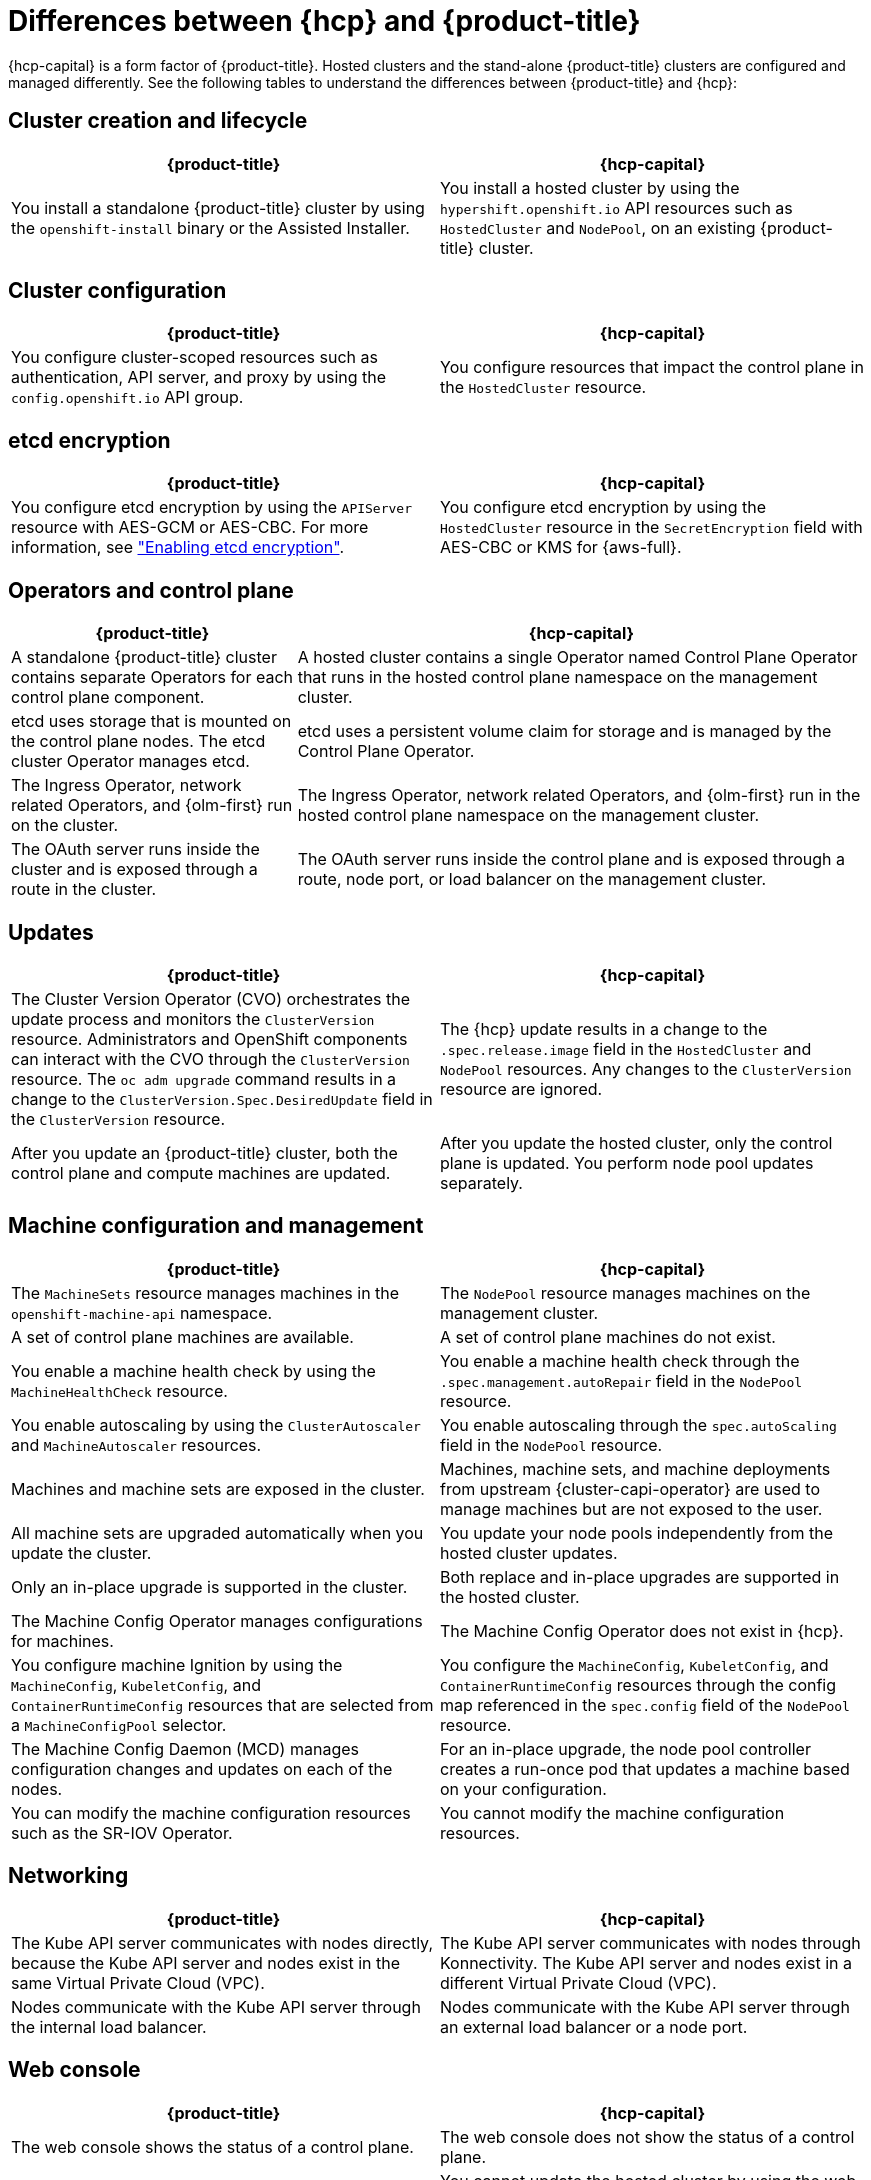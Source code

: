 // Module included in the following assemblies:
//
// * hosted_control_planes/index.adoc

:_mod-docs-content-type: REFERENCE
[id="hcp-ocp-differences_{context}"]
= Differences between {hcp} and {product-title}

{hcp-capital} is a form factor of {product-title}. Hosted clusters and the stand-alone {product-title} clusters are configured and managed differently. See the following tables to understand the differences between {product-title} and {hcp}:


[id="cluster-creation_{context}"]
== Cluster creation and lifecycle

[cols="2a,2a",options="header"]
|===

|{product-title} |{hcp-capital}

|You install a standalone {product-title} cluster by using the `openshift-install` binary or the Assisted Installer.
|You install a hosted cluster by using the `hypershift.openshift.io` API resources such as `HostedCluster` and `NodePool`, on an existing {product-title} cluster.

|===

[id="cluster-configuration_{context}"]
== Cluster configuration

[cols="2a,2a",options="header"]
|===

|{product-title} |{hcp-capital}

|You configure cluster-scoped resources such as authentication, API server, and proxy by using the `config.openshift.io` API group.
|You configure resources that impact the control plane in the `HostedCluster` resource.

|===

[id="etcd-encryption_{context}"]
== etcd encryption

[cols="2a,2a",options="header"]
|===

|{product-title} |{hcp-capital}

|You configure etcd encryption by using the `APIServer` resource with AES-GCM or AES-CBC. For more information, see link:https://docs.redhat.com/en/documentation/openshift_container_platform/4.18/html/security_and_compliance/encrypting-etcd["Enabling etcd encryption"].
|You configure etcd encryption by using the `HostedCluster` resource in the `SecretEncryption` field with AES-CBC or KMS for {aws-full}.

|===

[id="operators-and-control-plane_{context}"]
== Operators and control plane

[cols="2a,4a",options="header"]
|===

|{product-title} |{hcp-capital}

|A standalone {product-title} cluster contains separate Operators for each control plane component.
|A hosted cluster contains a single Operator named Control Plane Operator that runs in the hosted control plane namespace on the management cluster.

|etcd uses storage that is mounted on the control plane nodes. The etcd cluster Operator manages etcd.
|etcd uses a persistent volume claim for storage and is managed by the Control Plane Operator.

|The Ingress Operator, network related Operators, and {olm-first} run on the cluster.
|The Ingress Operator, network related Operators, and {olm-first} run in the hosted control plane namespace on the management cluster.

|The OAuth server runs inside the cluster and is exposed through a route in the cluster.
|The OAuth server runs inside the control plane and is exposed through a route, node port, or load balancer on the management cluster.

|===

[id="upgrades_{context}"]
== Updates

[cols="2a,2a",options="header"]
|===

|{product-title} |{hcp-capital}

|The Cluster Version Operator (CVO) orchestrates the update process and monitors the `ClusterVersion` resource. Administrators and OpenShift components can interact with the CVO through the `ClusterVersion` resource. The `oc adm upgrade` command results in a change to the `ClusterVersion.Spec.DesiredUpdate` field in the `ClusterVersion` resource.
|The {hcp} update results in a change to the `.spec.release.image` field in the `HostedCluster` and `NodePool` resources. Any changes to the `ClusterVersion` resource are ignored.

|After you update an {product-title} cluster, both the control plane and compute machines are updated.
|After you update the hosted cluster, only the control plane is updated. You perform node pool updates separately.

|===

[id="machine-config-manage_{context}"]
== Machine configuration and management

[cols="2a,2a",options="header"]
|===

|{product-title} |{hcp-capital}

|The `MachineSets` resource manages machines in the `openshift-machine-api` namespace.
|The `NodePool` resource manages machines on the management cluster.

|A set of control plane machines are available.
|A set of control plane machines do not exist.

|You enable a machine health check by using the `MachineHealthCheck` resource.
|You enable a machine health check through the `.spec.management.autoRepair` field in the `NodePool` resource.

|You enable autoscaling by using the `ClusterAutoscaler` and `MachineAutoscaler` resources.
|You enable autoscaling through the `spec.autoScaling` field in the `NodePool` resource.

|Machines and machine sets are exposed in the cluster.
|Machines, machine sets, and machine deployments from upstream {cluster-capi-operator} are used to manage machines but are not exposed to the user.

|All machine sets are upgraded automatically when you update the cluster.
|You update your node pools independently from the hosted cluster updates.

|Only an in-place upgrade is supported in the cluster.
|Both replace and in-place upgrades are supported in the hosted cluster.

|The Machine Config Operator manages configurations for machines.
|The Machine Config Operator does not exist in {hcp}.

|You configure machine Ignition by using the `MachineConfig`, `KubeletConfig`, and `ContainerRuntimeConfig` resources that are selected from a `MachineConfigPool` selector.
|You configure the `MachineConfig`, `KubeletConfig`, and `ContainerRuntimeConfig` resources through the config map referenced in the `spec.config` field of the `NodePool` resource.

|The Machine Config Daemon (MCD) manages configuration changes and updates on each of the nodes.
|For an in-place upgrade, the node pool controller creates a run-once pod that updates a machine based on your configuration.

|You can modify the machine configuration resources such as the SR-IOV Operator.
|You cannot modify the machine configuration resources.

|===

[id="netowrking_{context}"]
== Networking

[cols="2a,2a",options="header"]
|===

|{product-title} |{hcp-capital}

|The Kube API server communicates with nodes directly, because the Kube API server and nodes exist in the same Virtual Private Cloud (VPC).
|The Kube API server communicates with nodes through Konnectivity. The Kube API server and nodes exist in a different Virtual Private Cloud (VPC).

|Nodes communicate with the Kube API server through the internal load balancer.
|Nodes communicate with the Kube API server through an external load balancer or a node port.

|===

[id="web-console_{context}"]
== Web console

[cols="2a,2a",options="header"]
|===

|{product-title} |{hcp-capital}

|The web console shows the status of a control plane.
|The web console does not show the status of a control plane.

|You can update your cluster by using the web console.
|You cannot update the hosted cluster by using the web console.

|The web console displays the infrastructure resources such as machines.
|The web console does not display the infrastructure resources.

|You can configure machines through the `MachineConfig` resource by using the web console.
|You cannot configure machines by using the web console.

|===
